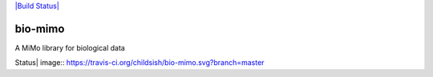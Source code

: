 `|Build Status| <https://travis-ci.org/childsish/bio-mimo>`_

bio-mimo
========

A MiMo library for biological data

.. |Build
Status| image:: https://travis-ci.org/childsish/bio-mimo.svg?branch=master
